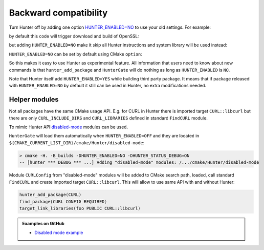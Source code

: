 .. Copyright (c) 2016-2017, Ruslan Baratov
.. All rights reserved.

Backward compatibility
----------------------

Turn Hunter off by adding one option `HUNTER_ENABLED=NO`_ to use your old
settings. For example:

.. code-block:: cmake
  :emphasize-lines: 3

    add_executable(foo openssl-example.cpp)

    hunter_add_package(OpenSSL)
    find_package(OpenSSL REQUIRED)
    target_link_libraries(foo PUBLIC OpenSSL::SSL OpenSSL::Crypto)

by default this code will trigger download and build of OpenSSL:

.. code-block:: bash
  :emphasize-lines: 9-10

  > rm -rf _builds
  > cmake -H. -B_builds -DCMAKE_VERBOSE_MAKEFILE=YES
  > cmake --build _builds

  /usr/bin/c++
      CMakeFiles/foo.dir/openssl-example.cpp.o
      -o foo
      -rdynamic
      /.../_Base/a9bd96a/e8394c3/dd69ac4/Install/lib/libssl.a
      /.../_Base/a9bd96a/e8394c3/dd69ac4/Install/lib/libcrypto.a
      -ldl

but adding ``HUNTER_ENABLED=NO`` make it skip all Hunter instructions and
system library will be used instead:

.. code-block:: bash
  :emphasize-lines: 2, 9-10

  > rm -rf _builds
  > cmake -H. -B_builds -DCMAKE_VERBOSE_MAKEFILE=YES -DHUNTER_ENABLED=NO
  > cmake --build _builds

  /usr/bin/c++
      CMakeFiles/foo.dir/openssl-example.cpp.o
      -o foo
      -rdynamic
      /usr/lib/x86_64-linux-gnu/libssl.so
      /usr/lib/x86_64-linux-gnu/libcrypto.so

``HUNTER_ENABLED=NO`` can be set by default using CMake ``option``:

.. code-block:: cmake
  :emphasize-lines: 2

  # before HunterGate
  option(HUNTER_ENABLED "Enable Hunter package manager" NO)
  HunterGate(URL ... SHA1 ...)

So this makes it easy to use Hunter as experimental feature. All information
that users need to know about new commands is that ``hunter_add_package`` and
``HunterGate`` will do nothing as long as ``HUNTER_ENABLED`` is ``NO``.

Note that Hunter itself add ``HUNTER_ENABLED=YES`` while building third party
package. It means that if package released with ``HUNTER_ENABLED=NO`` by default
it still can be used in Hunter, no extra modifications needed.

.. _HUNTER_ENABLED=NO: https://github.com/ruslo/hunter/wiki/usr.variables#hunter_enabled

Helper modules
==============

Not all packages have the same CMake usage API. E.g. for CURL in Hunter
there is imported target ``CURL::libcurl`` but there are only
``CURL_INCLUDE_DIRS`` and ``CURL_LIBRARIES`` defined in standard ``FindCURL``
module.

To mimic Hunter API `disabled-mode <https://github.com/hunter-packages/disabled-mode>`__
modules can be used.

``HunterGate`` will load them automatically when ``HUNTER_ENABLED=OFF`` and
they are located in ``${CMAKE_CURRENT_LIST_DIR}/cmake/Hunter/disabled-mode``:

.. code-block:: none

  > cmake -H. -B_builds -DHUNTER_ENABLED=NO -DHUNTER_STATUS_DEBUG=ON
  -- [hunter *** DEBUG *** ...] Adding "disabled-mode" modules: /.../cmake/Hunter/disabled-mode

Module ``CURLConfig`` from "disabled-mode" modules will be added to CMake
search path, loaded, call standard ``FindCURL`` and create imported target
``CURL::libcurl``. This will allow to use same API with and without Hunter:

.. code-block:: cmake

  hunter_add_package(CURL)
  find_package(CURL CONFIG REQUIRED)
  target_link_libraries(foo PUBLIC CURL::libcurl)

.. admonition:: Examples on GitHub

  * `Disabled mode example <https://github.com/forexample/hunter-with-disabled-mode-example>`__
